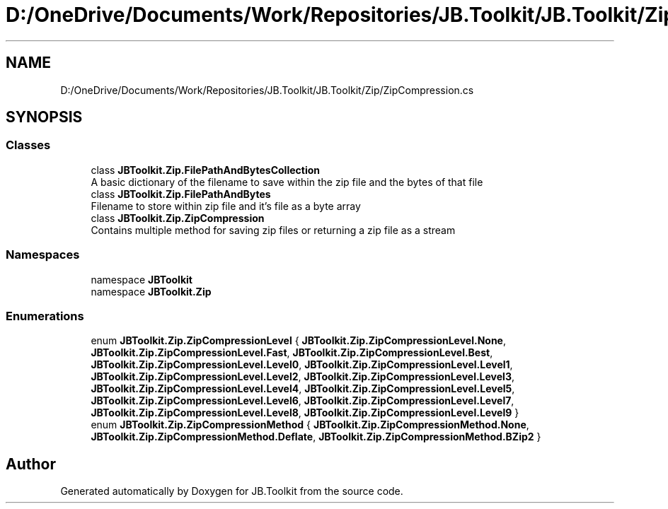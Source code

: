 .TH "D:/OneDrive/Documents/Work/Repositories/JB.Toolkit/JB.Toolkit/Zip/ZipCompression.cs" 3 "Sat Oct 10 2020" "JB.Toolkit" \" -*- nroff -*-
.ad l
.nh
.SH NAME
D:/OneDrive/Documents/Work/Repositories/JB.Toolkit/JB.Toolkit/Zip/ZipCompression.cs
.SH SYNOPSIS
.br
.PP
.SS "Classes"

.in +1c
.ti -1c
.RI "class \fBJBToolkit\&.Zip\&.FilePathAndBytesCollection\fP"
.br
.RI "A basic dictionary of the filename to save within the zip file and the bytes of that file "
.ti -1c
.RI "class \fBJBToolkit\&.Zip\&.FilePathAndBytes\fP"
.br
.RI "Filename to store within zip file and it's file as a byte array "
.ti -1c
.RI "class \fBJBToolkit\&.Zip\&.ZipCompression\fP"
.br
.RI "Contains multiple method for saving zip files or returning a zip file as a stream "
.in -1c
.SS "Namespaces"

.in +1c
.ti -1c
.RI "namespace \fBJBToolkit\fP"
.br
.ti -1c
.RI "namespace \fBJBToolkit\&.Zip\fP"
.br
.in -1c
.SS "Enumerations"

.in +1c
.ti -1c
.RI "enum \fBJBToolkit\&.Zip\&.ZipCompressionLevel\fP { \fBJBToolkit\&.Zip\&.ZipCompressionLevel\&.None\fP, \fBJBToolkit\&.Zip\&.ZipCompressionLevel\&.Fast\fP, \fBJBToolkit\&.Zip\&.ZipCompressionLevel\&.Best\fP, \fBJBToolkit\&.Zip\&.ZipCompressionLevel\&.Level0\fP, \fBJBToolkit\&.Zip\&.ZipCompressionLevel\&.Level1\fP, \fBJBToolkit\&.Zip\&.ZipCompressionLevel\&.Level2\fP, \fBJBToolkit\&.Zip\&.ZipCompressionLevel\&.Level3\fP, \fBJBToolkit\&.Zip\&.ZipCompressionLevel\&.Level4\fP, \fBJBToolkit\&.Zip\&.ZipCompressionLevel\&.Level5\fP, \fBJBToolkit\&.Zip\&.ZipCompressionLevel\&.Level6\fP, \fBJBToolkit\&.Zip\&.ZipCompressionLevel\&.Level7\fP, \fBJBToolkit\&.Zip\&.ZipCompressionLevel\&.Level8\fP, \fBJBToolkit\&.Zip\&.ZipCompressionLevel\&.Level9\fP }"
.br
.ti -1c
.RI "enum \fBJBToolkit\&.Zip\&.ZipCompressionMethod\fP { \fBJBToolkit\&.Zip\&.ZipCompressionMethod\&.None\fP, \fBJBToolkit\&.Zip\&.ZipCompressionMethod\&.Deflate\fP, \fBJBToolkit\&.Zip\&.ZipCompressionMethod\&.BZip2\fP }"
.br
.in -1c
.SH "Author"
.PP 
Generated automatically by Doxygen for JB\&.Toolkit from the source code\&.
